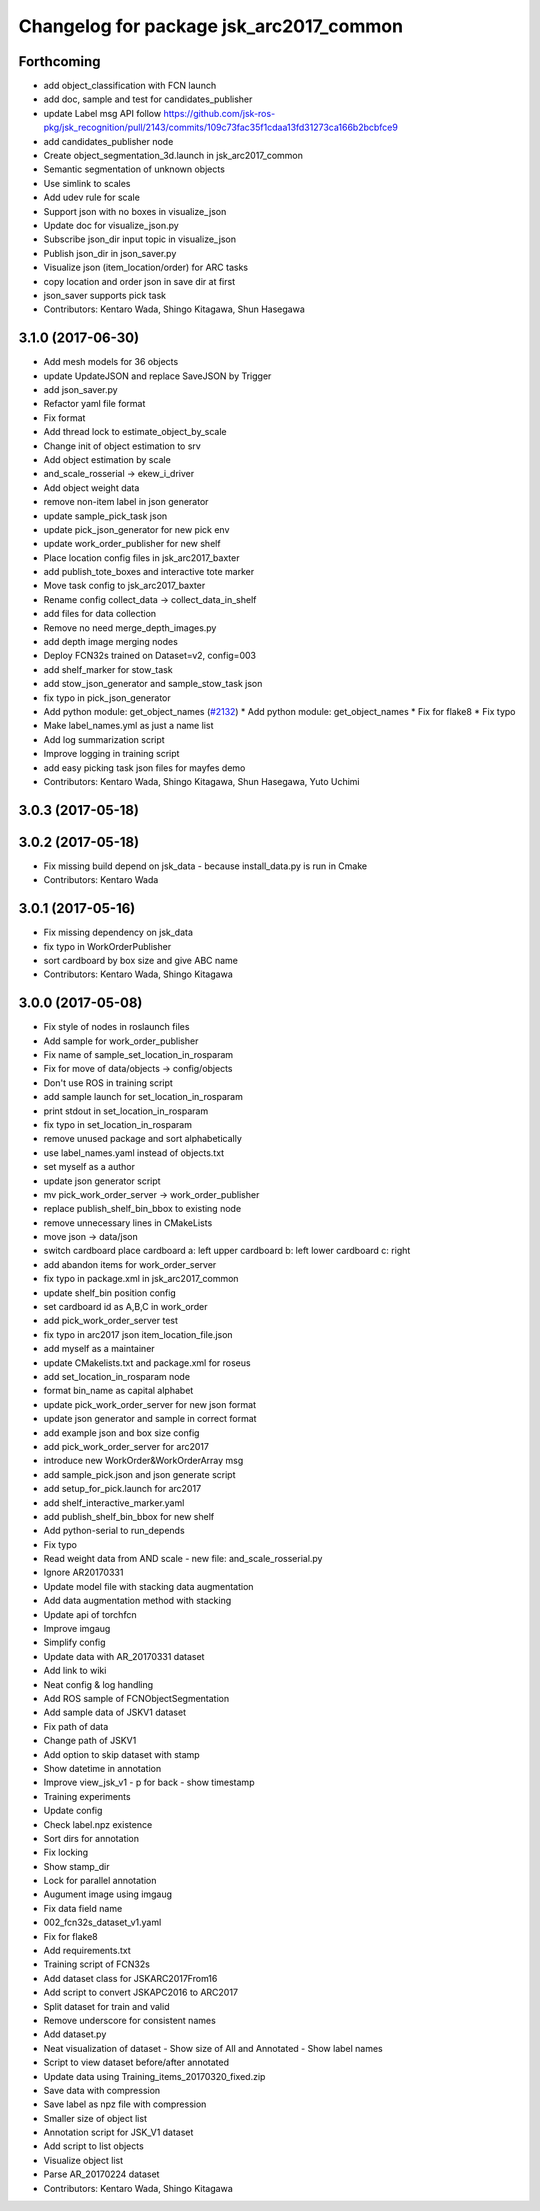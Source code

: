 ^^^^^^^^^^^^^^^^^^^^^^^^^^^^^^^^^^^^^^^^
Changelog for package jsk_arc2017_common
^^^^^^^^^^^^^^^^^^^^^^^^^^^^^^^^^^^^^^^^

Forthcoming
-----------
* add object_classification with FCN launch
* add doc, sample and test for candidates_publisher
* update Label msg API
  follow https://github.com/jsk-ros-pkg/jsk_recognition/pull/2143/commits/109c73fac35f1cdaa13fd31273ca166b2bcbfce9
* add candidates_publisher node
* Create object_segmentation_3d.launch in jsk_arc2017_common
* Semantic segmentation of unknown objects
* Use simlink to scales
* Add udev rule for scale
* Support json with no boxes in visualize_json
* Update doc for visualize_json.py
* Subscribe json_dir input topic in visualize_json
* Publish json_dir in json_saver.py
* Visualize json (item_location/order) for ARC tasks
* copy location and order json in save dir at first
* json_saver supports pick task
* Contributors: Kentaro Wada, Shingo Kitagawa, Shun Hasegawa

3.1.0 (2017-06-30)
------------------
* Add mesh models for 36 objects
* update UpdateJSON and replace SaveJSON by Trigger
* add json_saver.py
* Refactor yaml file format
* Fix format
* Add thread lock to estimate_object_by_scale
* Change init of object estimation to srv
* Add object estimation by scale
* and_scale_rosserial -> ekew_i_driver
* Add object weight data
* remove non-item label in json generator
* update sample_pick_task json
* update pick_json_generator for new pick env
* update work_order_publisher for new shelf
* Place location config files in jsk_arc2017_baxter
* add publish_tote_boxes and interactive tote marker
* Move task config to jsk_arc2017_baxter
* Rename config collect_data -> collect_data_in_shelf
* add files for data collection
* Remove no need merge_depth_images.py
* add depth image merging nodes
* Deploy FCN32s trained on Dataset=v2, config=003
* add shelf_marker for stow_task
* add stow_json_generator and sample_stow_task json
* fix typo in pick_json_generator
* Add python module: get_object_names (`#2132 <https://github.com/start-jsk/jsk_apc/issues/2132>`_)
  * Add python module: get_object_names
  * Fix for flake8
  * Fix typo
* Make label_names.yml as just a name list
* Add log summarization script
* Improve logging in training script
* add easy picking task json files for mayfes demo
* Contributors: Kentaro Wada, Shingo Kitagawa, Shun Hasegawa, Yuto Uchimi

3.0.3 (2017-05-18)
------------------

3.0.2 (2017-05-18)
------------------
* Fix missing build depend on jsk_data
  - because install_data.py is run in Cmake
* Contributors: Kentaro Wada

3.0.1 (2017-05-16)
------------------
* Fix missing dependency on jsk_data
* fix typo in WorkOrderPublisher
* sort cardboard by box size and give ABC name
* Contributors: Kentaro Wada, Shingo Kitagawa

3.0.0 (2017-05-08)
------------------
* Fix style of nodes in roslaunch files
* Add sample for work_order_publisher
* Fix name of sample_set_location_in_rosparam
* Fix for move of data/objects -> config/objects
* Don't use ROS in training script
* add sample launch for set_location_in_rosparam
* print stdout in set_location_in_rosparam
* fix typo in set_location_in_rosparam
* remove unused package and sort alphabetically
* use label_names.yaml instead of objects.txt
* set myself as a author
* update json generator script
* mv pick_work_order_server -> work_order_publisher
* replace publish_shelf_bin_bbox to existing node
* remove unnecessary lines in CMakeLists
* move json -> data/json
* switch cardboard place
  cardboard a: left upper
  cardboard b: left lower
  cardboard c: right
* add abandon items for work_order_server
* fix typo in package.xml in jsk_arc2017_common
* update shelf_bin position config
* set cardboard id as A,B,C in work_order
* add pick_work_order_server test
* fix typo in arc2017 json item_location_file.json
* add myself as a maintainer
* update CMakelists.txt and package.xml for roseus
* add set_location_in_rosparam node
* format bin_name as capital alphabet
* update pick_work_order_server for new json format
* update json generator and sample in correct format
* add example json and box size config
* add pick_work_order_server for arc2017
* introduce new WorkOrder&WorkOrderArray msg
* add sample_pick.json and json generate script
* add setup_for_pick.launch for arc2017
* add shelf_interactive_marker.yaml
* add publish_shelf_bin_bbox for new shelf
* Add python-serial to run_depends
* Fix typo
* Read weight data from AND scale
  - new file:   and_scale_rosserial.py
* Ignore AR20170331
* Update model file with stacking data augmentation
* Add data augmentation method with stacking
* Update api of torchfcn
* Improve imgaug
* Simplify config
* Update data with AR_20170331 dataset
* Add link to wiki
* Neat config & log handling
* Add ROS sample of FCNObjectSegmentation
* Add sample data of JSKV1 dataset
* Fix path of data
* Change path of JSKV1
* Add option to skip dataset with stamp
* Show datetime in annotation
* Improve view_jsk_v1
  - p for back
  - show timestamp
* Training experiments
* Update config
* Check label.npz existence
* Sort dirs for annotation
* Fix locking
* Show stamp_dir
* Lock for parallel annotation
* Augument image using imgaug
* Fix data field name
* 002_fcn32s_dataset_v1.yaml
* Fix for flake8
* Add requirements.txt
* Training script of FCN32s
* Add dataset class for JSKARC2017From16
* Add script to convert JSKAPC2016 to ARC2017
* Split dataset for train and valid
* Remove underscore for consistent names
* Add dataset.py
* Neat visualization of dataset
  - Show size of All and Annotated
  - Show label names
* Script to view dataset before/after annotated
* Update data using Training_items_20170320_fixed.zip
* Save data with compression
* Save label as npz file with compression
* Smaller size of object list
* Annotation script for JSK_V1 dataset
* Add script to list objects
* Visualize object list
* Parse AR_20170224 dataset
* Contributors: Kentaro Wada, Shingo Kitagawa
